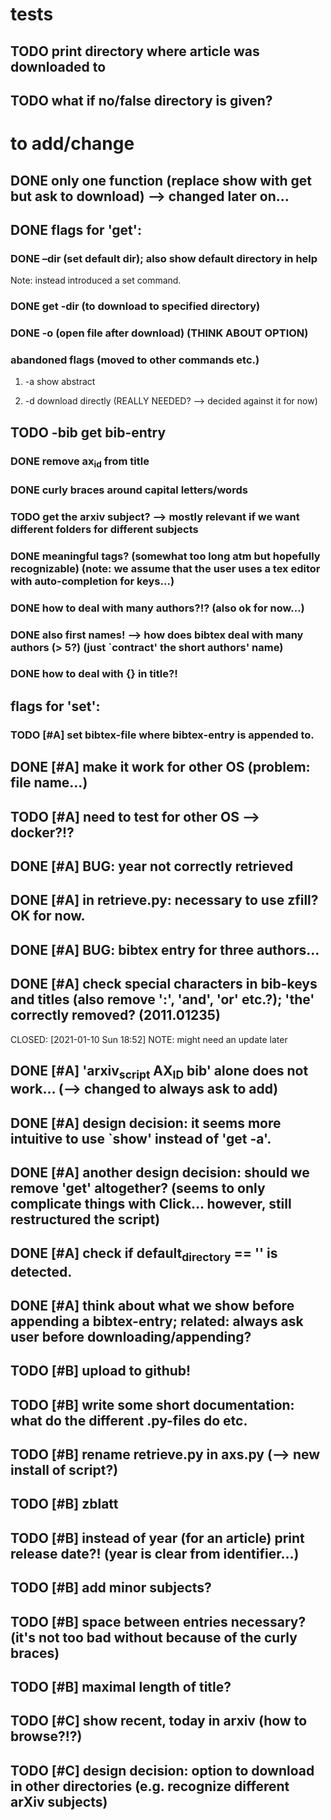 * tests
** TODO print directory where article was downloaded to
** TODO what if no/false directory is given?

* to add/change
** DONE only one function (replace show with get but ask to download) --> changed later on...
   CLOSED: [2020-12-12 Sat 19:38]
** DONE flags for 'get':
   CLOSED: [2021-01-05 Tue 10:55]
*** DONE --dir (set default dir); also show default directory in help
    CLOSED: [2020-12-19 Sat 22:00]
    Note: instead introduced a set command.
*** DONE get -dir (to download to specified directory)
    CLOSED: [2020-12-15 Tue 15:47]
*** DONE -o (open file after download) (THINK ABOUT OPTION)
    CLOSED: [2020-12-15 Tue 15:15]
*** abandoned flags (moved to other commands etc.)
**** -a show abstract

**** -d download directly (REALLY NEEDED? --> decided against it for now)

** TODO -bib get bib-entry
*** DONE remove ax_id from title
    CLOSED: [2020-12-21 Mon 21:28]
*** DONE curly braces around capital letters/words
    CLOSED: [2020-12-27 Sun 17:05]
*** TODO get the arxiv subject? --> mostly relevant if we want different folders for different subjects
*** DONE meaningful tags? (somewhat too long atm but hopefully recognizable) (note: we assume that the user uses a tex editor with auto-completion for keys...)
    CLOSED: [2021-01-01 Fri 13:03]
*** DONE how to deal with many authors?!? (also ok for now...)
    CLOSED: [2021-01-01 Fri 13:05]
*** DONE also first names! --> how does bibtex deal with many authors (> 5?) (just `contract' the short authors' name)
    CLOSED: [2021-01-01 Fri 12:05]
*** DONE how to deal with {} in title?!
    CLOSED: [2020-12-27 Sun 17:05]
** flags for 'set':
*** TODO [#A] set bibtex-file where bibtex-entry is appended to.
** DONE [#A] make it work for other OS (problem: file name...)
   CLOSED: [2021-01-10 Sun 21:08]
** TODO [#A] need to test for other OS --> docker?!?
** DONE [#A] BUG: year not correctly retrieved
   CLOSED: [2021-01-10 Sun 19:10]
** DONE [#A] in retrieve.py: necessary to use zfill? OK for now.
   CLOSED: [2021-01-10 Sun 18:57]
** DONE [#A] BUG: bibtex entry for three authors...
   CLOSED: [2021-01-06 Wed 21:00]
** DONE [#A] check special characters in bib-keys and titles (also remove ':', 'and', 'or' etc.?); 'the' correctly removed? (2011.01235)
   CLOSED: [2021-01-10 Sun 18:52] NOTE: might need an update later
** DONE [#A] 'arxiv_script AX_ID bib' alone does not work... (--> changed to always ask to add)
   CLOSED: [2021-01-06 Wed 21:49]
** DONE [#A] design decision: it seems more intuitive to use `show' instead of 'get -a'.
   CLOSED: [2021-01-02 Sat 21:41]
** DONE [#A] another design decision: should we remove 'get' altogether? (seems to only complicate things with Click... however, still restructured the script)
   CLOSED: [2021-01-02 Sat 21:42]
** DONE [#A] check if default_directory == '' is detected.
   CLOSED: [2021-01-06 Wed 11:09]
** DONE [#A] think about what we show before appending a bibtex-entry; related: always ask user before downloading/appending?
   CLOSED: [2021-01-06 Wed 11:01]

** TODO [#B] upload to github!
** TODO [#B] write some short documentation: what do the different .py-files do etc.
** TODO [#B] rename retrieve.py in axs.py (--> new install of script?)
** TODO [#B] zblatt
** TODO [#B] instead of year (for an article) print release date?! (year is clear from identifier...)
** TODO [#B] add minor subjects?

** TODO [#B] space between entries necessary? (it's not too bad without because of the curly braces)
** TODO [#B] maximal length of title?

** TODO [#C] show recent, today in arxiv (how to browse?!?)
** TODO [#C] design decision: option to download in other directories (e.g. recognize different arXiv subjects)
